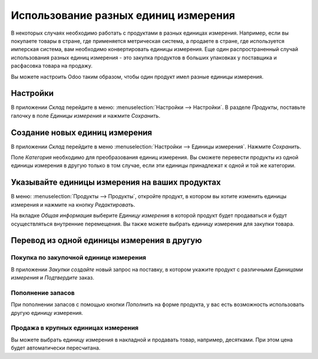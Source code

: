 =====================================
Использование разных единиц измерения
=====================================

В некоторых случаях необходимо работать с продуктами в разных единицах измерения.
Например, если вы покупаете товары в стране, где применяется
метрическая система, а продаете в стране, где используется имперская система,
вам необходимо конвертировать единицы измерения.
Еще один распространенный случай использования разных единиц измерения
- это закупка продуктов в больших упаковках у поставщика и расфасовка товара на продажу.

Вы можете настроить Odoo таким образом, чтобы один продукт имел разные единицы измерения.

Настройки
=========

В приложении *Склад* перейдите в меню: :menuselection:`Настройки --> Настройки`. В
разделе *Продукты*, поставьте галочку в поле *Единицы измерения* и нажмите *Сохранить*.


Создание новых единиц измерения
===============================

В приложении *Склад* перейдите в меню :menuselection:`Настройки --> Единицы измерения`.
Нажмите *Сохранить*.

Поле *Категория* необходимо для преобразования единиц измерения. Вы сможете
перевести продукты из одной единицы измерения в другую только в том случае,
если эти единицы принадлежат к одной и той же категории.

Указывайте единицы измерения на ваших продуктах
===============================================

В меню: :menuselection:`Продукты --> Продукты`, откройте продукт,
в котором вы хотите изменить единицы измерения и нажмите на кнопку *Редактировать*.

На вкладке *Общая информация* выберите *Единицу измерения* в которой продукт
будет продаваться и будут осуществляться внутренние перемещения.
Вы также можете выбрать единицу измерения для закупки товара.


Перевод из одной единицы измерения в другую
===========================================

Покупка по закупочной единице измерения
---------------------------------------

В приложении *Закупки* *создайте* новый запрос на поставку,
в котором укажите продукт с различными *Единицами измерения*
и *Подтвердите* заказ.


Пополнение запасов
------------------

При пополнении запасов с помощью кнопки *Пополнить* на форме продукта,
у вас есть возможность использовать другую единицу измерения.

Продажа в крупных единицах измерения
------------------------------------

Вы можете выбрать единицу измерения в накладной и
продавать товар, например, десятками. При этом цена будет автоматически пересчитана.

